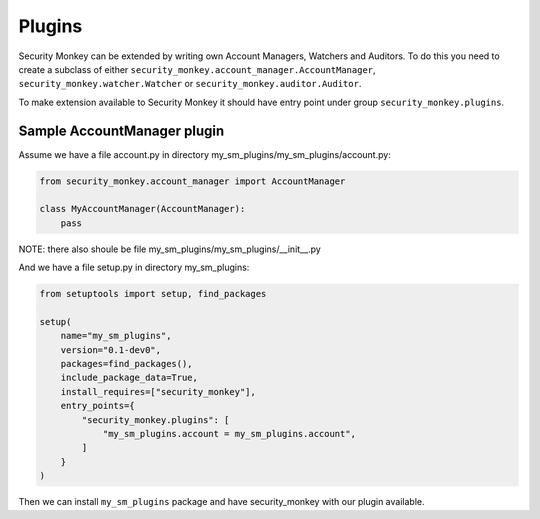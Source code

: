 =======
Plugins
=======

Security Monkey can be extended by writing own Account Managers, Watchers and Auditors. To do this you need to create a subclass
of either ``security_monkey.account_manager.AccountManager``, ``security_monkey.watcher.Watcher`` or ``security_monkey.auditor.Auditor``.

To make extension available to Security Monkey it should have entry point under group ``security_monkey.plugins``.

Sample AccountManager plugin
============================

Assume we have a file account.py in directory my_sm_plugins/my_sm_plugins/account.py:

.. code-block:: python

    from security_monkey.account_manager import AccountManager

    class MyAccountManager(AccountManager):
        pass

NOTE: there also shoule be file my_sm_plugins/my_sm_plugins/__init__.py

And we have a file setup.py in directory my_sm_plugins:

.. code-block:: python

    from setuptools import setup, find_packages

    setup(
        name="my_sm_plugins",
        version="0.1-dev0",
        packages=find_packages(),
        include_package_data=True,
        install_requires=["security_monkey"],
        entry_points={
            "security_monkey.plugins": [
                "my_sm_plugins.account = my_sm_plugins.account",
            ]
        }
    )

Then we can install ``my_sm_plugins`` package and have security_monkey with our plugin available.
